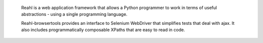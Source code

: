  Reahl is a web application framework that allows a Python programmer to work in
 terms of useful abstractions - using a single programming language.

 Reahl-browsertools provides an interface to Selenium WebDriver that simplifies tests that deal with ajax.
 It also includes programmatically composable XPaths that are easy to read in code.
